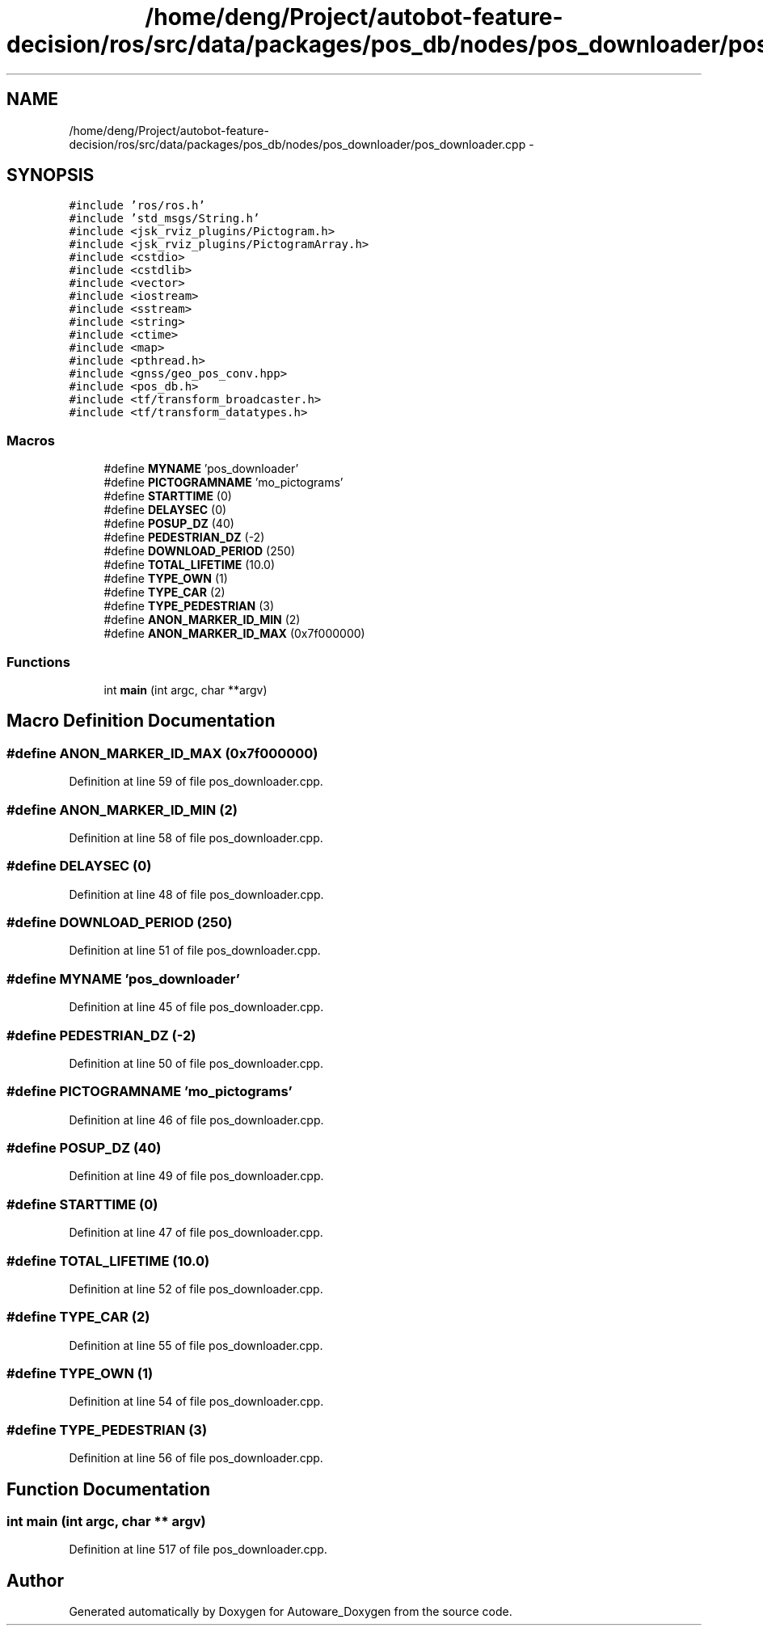 .TH "/home/deng/Project/autobot-feature-decision/ros/src/data/packages/pos_db/nodes/pos_downloader/pos_downloader.cpp" 3 "Fri May 22 2020" "Autoware_Doxygen" \" -*- nroff -*-
.ad l
.nh
.SH NAME
/home/deng/Project/autobot-feature-decision/ros/src/data/packages/pos_db/nodes/pos_downloader/pos_downloader.cpp \- 
.SH SYNOPSIS
.br
.PP
\fC#include 'ros/ros\&.h'\fP
.br
\fC#include 'std_msgs/String\&.h'\fP
.br
\fC#include <jsk_rviz_plugins/Pictogram\&.h>\fP
.br
\fC#include <jsk_rviz_plugins/PictogramArray\&.h>\fP
.br
\fC#include <cstdio>\fP
.br
\fC#include <cstdlib>\fP
.br
\fC#include <vector>\fP
.br
\fC#include <iostream>\fP
.br
\fC#include <sstream>\fP
.br
\fC#include <string>\fP
.br
\fC#include <ctime>\fP
.br
\fC#include <map>\fP
.br
\fC#include <pthread\&.h>\fP
.br
\fC#include <gnss/geo_pos_conv\&.hpp>\fP
.br
\fC#include <pos_db\&.h>\fP
.br
\fC#include <tf/transform_broadcaster\&.h>\fP
.br
\fC#include <tf/transform_datatypes\&.h>\fP
.br

.SS "Macros"

.in +1c
.ti -1c
.RI "#define \fBMYNAME\fP   'pos_downloader'"
.br
.ti -1c
.RI "#define \fBPICTOGRAMNAME\fP   'mo_pictograms'"
.br
.ti -1c
.RI "#define \fBSTARTTIME\fP   (0)"
.br
.ti -1c
.RI "#define \fBDELAYSEC\fP   (0)"
.br
.ti -1c
.RI "#define \fBPOSUP_DZ\fP   (40)"
.br
.ti -1c
.RI "#define \fBPEDESTRIAN_DZ\fP   (\-2)"
.br
.ti -1c
.RI "#define \fBDOWNLOAD_PERIOD\fP   (250)"
.br
.ti -1c
.RI "#define \fBTOTAL_LIFETIME\fP   (10\&.0)"
.br
.ti -1c
.RI "#define \fBTYPE_OWN\fP   (1)"
.br
.ti -1c
.RI "#define \fBTYPE_CAR\fP   (2)"
.br
.ti -1c
.RI "#define \fBTYPE_PEDESTRIAN\fP   (3)"
.br
.ti -1c
.RI "#define \fBANON_MARKER_ID_MIN\fP   (2)"
.br
.ti -1c
.RI "#define \fBANON_MARKER_ID_MAX\fP   (0x7f000000)"
.br
.in -1c
.SS "Functions"

.in +1c
.ti -1c
.RI "int \fBmain\fP (int argc, char **argv)"
.br
.in -1c
.SH "Macro Definition Documentation"
.PP 
.SS "#define ANON_MARKER_ID_MAX   (0x7f000000)"

.PP
Definition at line 59 of file pos_downloader\&.cpp\&.
.SS "#define ANON_MARKER_ID_MIN   (2)"

.PP
Definition at line 58 of file pos_downloader\&.cpp\&.
.SS "#define DELAYSEC   (0)"

.PP
Definition at line 48 of file pos_downloader\&.cpp\&.
.SS "#define DOWNLOAD_PERIOD   (250)"

.PP
Definition at line 51 of file pos_downloader\&.cpp\&.
.SS "#define MYNAME   'pos_downloader'"

.PP
Definition at line 45 of file pos_downloader\&.cpp\&.
.SS "#define PEDESTRIAN_DZ   (\-2)"

.PP
Definition at line 50 of file pos_downloader\&.cpp\&.
.SS "#define PICTOGRAMNAME   'mo_pictograms'"

.PP
Definition at line 46 of file pos_downloader\&.cpp\&.
.SS "#define POSUP_DZ   (40)"

.PP
Definition at line 49 of file pos_downloader\&.cpp\&.
.SS "#define STARTTIME   (0)"

.PP
Definition at line 47 of file pos_downloader\&.cpp\&.
.SS "#define TOTAL_LIFETIME   (10\&.0)"

.PP
Definition at line 52 of file pos_downloader\&.cpp\&.
.SS "#define TYPE_CAR   (2)"

.PP
Definition at line 55 of file pos_downloader\&.cpp\&.
.SS "#define TYPE_OWN   (1)"

.PP
Definition at line 54 of file pos_downloader\&.cpp\&.
.SS "#define TYPE_PEDESTRIAN   (3)"

.PP
Definition at line 56 of file pos_downloader\&.cpp\&.
.SH "Function Documentation"
.PP 
.SS "int main (int argc, char ** argv)"

.PP
Definition at line 517 of file pos_downloader\&.cpp\&.
.SH "Author"
.PP 
Generated automatically by Doxygen for Autoware_Doxygen from the source code\&.
